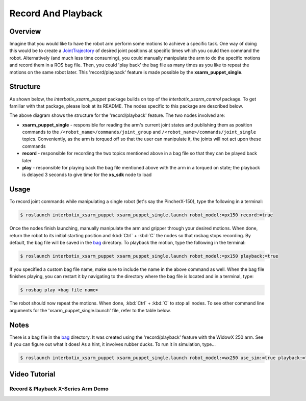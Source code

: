 ===================
Record And Playback
===================

.. raw:: html

    <a href="https://github.com/Interbotix/interbotix_ros_manipulators/tree/main/interbotix_ros_xsarms/examples/interbotix_xsarm_puppet"
        class="docs-view-on-github-button"
        target="_blank">
        <img src="../_static/GitHub-Mark-Light-32px.png"
            class="docs-view-on-github-button-gh-logo">
        View Package on GitHub
    </a>

Overview
========

Imagine that you would like to have the robot arm perform some motions to achieve a specific task.
One way of doing this would be to create a `JointTrajectory`_ of desired joint positions at
specific times which you could then command the robot. Alternatively (and much less time
consuming), you could manually manipulate the arm to do the specific motions and record them in a
ROS bag file. Then, you could 'play back' the bag file as many times as you like to repeat the
motions on the same robot later. This 'record/playback' feature is made possible by the
**xsarm_puppet_single**.

.. _`JointTrajectory`: http://docs.ros.org/melodic/api/trajectory_msgs/html/msg/JointTrajectory.html

Structure
=========

As shown below, the `interbotix_xsarm_puppet` package builds on top of the
`interbotix_xsarm_control` package. To get familiar with that package, please look at its README.
The nodes specific to this package are described below.

.. image:: /_images/xsarm_puppet_single_flowchart.png
    :align: center

The above diagram shows the structure for the 'record/playback' feature. The two
nodes involved are:

-   **xsarm_puppet_single** - responsible for reading the arm's current joint states and publishing
    them as position commands to the ``/<robot_name>/commands/joint_group`` and
    ``/<robot_name>/commands/joint_single`` topics. Conveniently, as the arm is torqued off so that
    the user can manipulate it, the joints will not act upon these commands
-   **record** - responsible for recording the two topics mentioned above in a bag file so that
    they can be played back later
-   **play** - responsible for playing back the bag file mentioned above with the arm in a torqued
    on state; the playback is delayed 3 seconds to give time for the **xs_sdk** node to load

Usage
=====

To record joint commands while manipulating a single robot (let's say the PincherX-150), type the
following in a terminal:

.. code-block:: console

    $ roslaunch interbotix_xsarm_puppet xsarm_puppet_single.launch robot_model:=px150 record:=true

Once the nodes finish launching, manually manipulate the arm and gripper through your desired
motions. When done, return the robot to its initial starting position and :kbd:`Ctrl` + :kbd:`C`
the nodes so that rosbag stops recording. By default, the bag file will be saved in the `bag`_
directory. To playback the motion, type the following in the terminal:

.. _`bag`: https://github.com/Interbotix/interbotix_ros_manipulators/blob/main/interbotix_ros_xsarms/examples/interbotix_xsarm_puppet/bag

.. code-block:: console

    $ roslaunch interbotix_xsarm_puppet xsarm_puppet_single.launch robot_model:=px150 playback:=true

If you specified a custom bag file name, make sure to include the name in the above command as
well. When the bag file finishes playing, you can restart it by navigating to the directory where
the bag file is located and in a terminal, type:

.. code-block:: console

    $ rosbag play <bag file name>

The robot should now repeat the motions. When done, :kbd:`Ctrl` + :kbd:`C` to stop all nodes. To
see other command line arguments for the 'xsarm_puppet_single.launch' file, refer to the table
below.

.. csv-table::
    :file: ../_data/record_and_playback.csv
    :header-rows: 1
    :widths: 20, 60, 20

Notes
=====

There is a bag file in the `bag`_ directory. It was created using the 'record/playback' feature
with the WidowX 250 arm. See if you can figure out what it does! As a hint, it involves rubber
ducks. To run it in simulation, type...

.. code-block:: console

    $ roslaunch interbotix_xsarm_puppet xsarm_puppet_single.launch robot_model:=wx250 use_sim:=true playback:=true bag_name:=duck_dunk

Video Tutorial
==============

Record & Playback X-Series Arm Demo
-----------------------------------

.. youtube:: uHEyd6nuYzI
    :width: 70%
    :align: center
